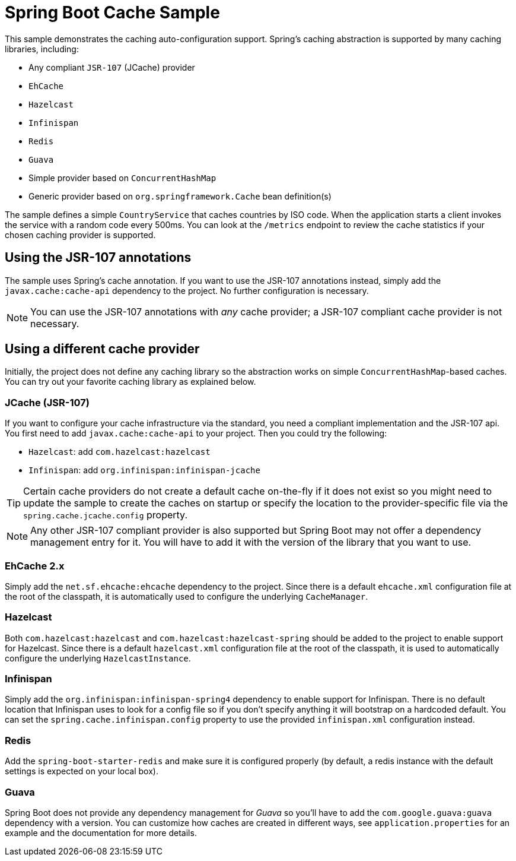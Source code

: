 = Spring Boot Cache Sample

This sample demonstrates the caching auto-configuration support. Spring's caching
abstraction is supported by many caching libraries, including:

* Any compliant `JSR-107` (JCache) provider
* `EhCache`
* `Hazelcast`
* `Infinispan`
* `Redis`
* `Guava`
* Simple provider based on `ConcurrentHashMap`
* Generic provider based on `org.springframework.Cache` bean definition(s)

The sample defines a simple `CountryService` that caches countries by ISO code. When
the application starts a client invokes the service with a random code every 500ms. You
can look at the `/metrics` endpoint to review the cache statistics if your chosen
caching provider is supported.



== Using the JSR-107 annotations
The sample uses Spring's cache annotation. If you want to use the JSR-107 annotations
instead, simply add the `javax.cache:cache-api` dependency to the project. No further
configuration is necessary.

NOTE: You can use the JSR-107 annotations with _any_ cache provider; a JSR-107 compliant
cache provider is not necessary.



== Using a different cache provider
Initially, the project does not define any caching library so the abstraction works
on simple `ConcurrentHashMap`-based caches. You can try out your favorite caching library
as explained below.



=== JCache (JSR-107)
If you want to configure your cache infrastructure via the standard, you need a compliant
implementation and the JSR-107 api. You first need to add `javax.cache:cache-api` to your
project. Then you could try the following:

* `Hazelcast`: add `com.hazelcast:hazelcast`
* `Infinispan`: add `org.infinispan:infinispan-jcache`

TIP: Certain cache providers do not create a default cache on-the-fly if it does not exist
so you might need to update the sample to create the caches on startup or specify the
location to the provider-specific file via the `spring.cache.jcache.config` property.

NOTE: Any other JSR-107 compliant provider is also supported but Spring Boot may not
offer a dependency management entry for it. You will have to add it with the version
of the library that you want to use.



=== EhCache 2.x
Simply add the `net.sf.ehcache:ehcache` dependency to the project. Since there is a
default `ehcache.xml` configuration file at the root of the classpath, it is automatically
used to configure the underlying `CacheManager`.



=== Hazelcast
Both `com.hazelcast:hazelcast` and `com.hazelcast:hazelcast-spring` should be added to
the project to enable support for Hazelcast.  Since there is a default `hazelcast.xml`
configuration file at the root of the classpath, it is used to automatically configure
the underlying `HazelcastInstance`.



=== Infinispan
Simply add the `org.infinispan:infinispan-spring4` dependency to enable support for
Infinispan. There is no default location that Infinispan uses to look for a config
file so if you don't specify anything it will bootstrap on a hardcoded default. You
can set the `spring.cache.infinispan.config` property to use the provided
`infinispan.xml` configuration instead.



=== Redis
Add the `spring-boot-starter-redis` and make sure it is configured properly (by default,
a redis instance with the default settings is expected on your local box).



=== Guava
Spring Boot does not provide any dependency management for _Guava_ so you'll have to add
the `com.google.guava:guava` dependency with a version. You can customize how caches are
created in different ways, see `application.properties` for an example and the
documentation for more details.
